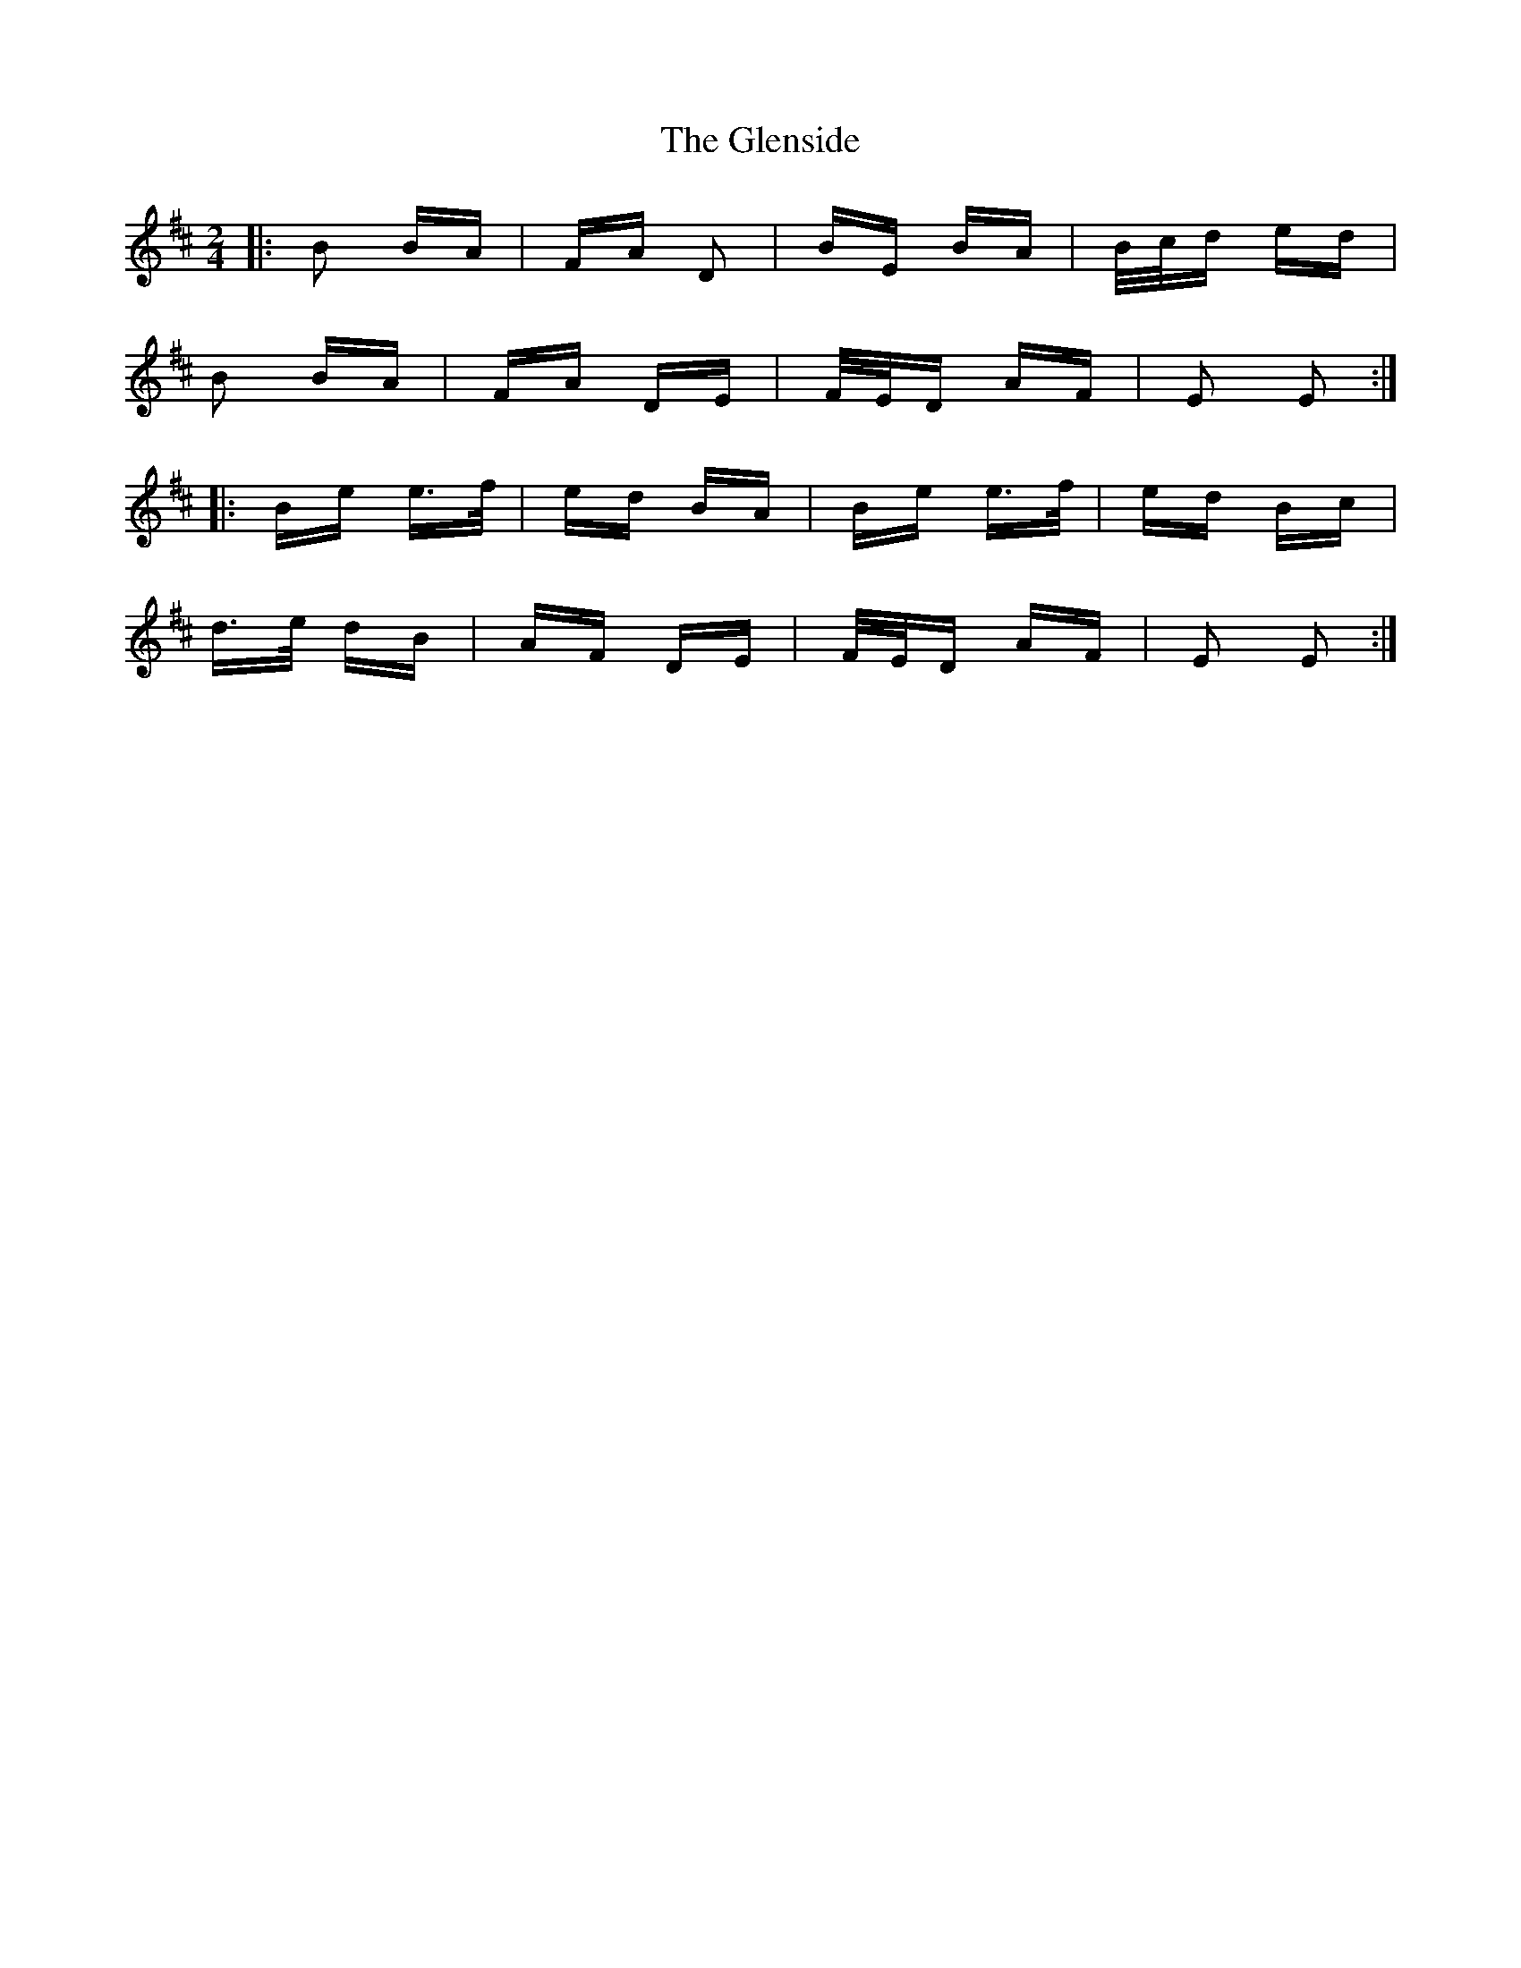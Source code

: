 X: 15515
T: Glenside, The
R: polka
M: 2/4
K: Edorian
|:B2 BA|FA D2|BE BA|B/c/d ed|
B2 BA|FA DE|F/E/D AF|E2 E2:|
|:Be e>f|ed BA|Be e>f|ed Bc|
d>e dB|AF DE|F/E/D AF|E2 E2:|

